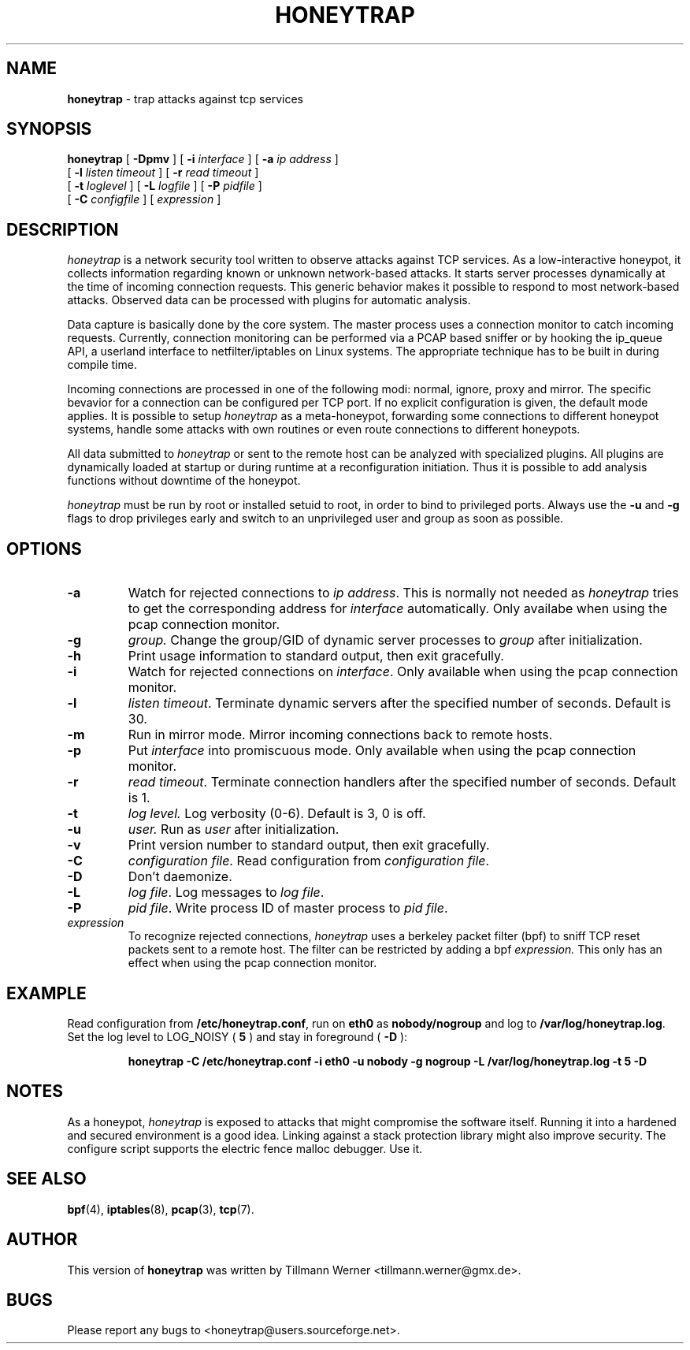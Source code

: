 .\" -*- nroff -*- --------------------------------------------------------- *
.\" $Id: honeytrap.8.in,v 0.6.2 2006/08/05 16:00:00 Exp $
.\"  
.\" Copyright (c) 1987, 1988, 1989, 1990, 1991, 1992, 1994, 1995, 1996, 1997
.\"     The Regents of the University of California.  All rights reserved.
.\" All rights reserved.
.\"
.\" Copyright (c) 2005-2006 Tillmann Werner - All rights reserved.
.\"
.\" Redistribution and use in source and binary forms, with or without
.\" modification, are permitted provided that: (1) source code distributions
.\" retain the above copyright notice and this paragraph in its entirety, (2)
.\" distributions including binary code include the above copyright notice and
.\" this paragraph in its entirety in the documentation or other materials
.\" provided with the distribution, and (3) all advertising materials mentioning
.\" features or use of this software display the following acknowledgement:
.\" ``This product includes software developed by the University of California,
.\" Lawrence Berkeley Laboratory and its contributors.'' Neither the name of
.\" the University nor the names of its contributors may be used to endorse
.\" or promote products derived from this software without specific prior
.\" written permission.
.\" THIS SOFTWARE IS PROVIDED ``AS IS'' AND WITHOUT ANY EXPRESS OR IMPLIED
.\" WARRANTIES, INCLUDING, WITHOUT LIMITATION, THE IMPLIED WARRANTIES OF
.\" MERCHANTABILITY AND FITNESS FOR A PARTICULAR PURPOSE.
.\"
.\"----------------------------------------------------------------------- */
.TH HONEYTRAP 8 "5 August 2006" " " 
.SH NAME
.B honeytrap 
\- trap attacks against tcp services
.SH SYNOPSIS
.B honeytrap
[
.B \-Dpmv
] [
.B \-i
.I interface
] [
.B \-a
.I ip address
]
.br
.ti +10
[
.B \-l
.I listen timeout
] [
.B \-r
.I read timeout
]
.ti +10
[
.B \-t
.I loglevel
] [
.B \-L
.I logfile
] [
.B \-P
.I pidfile
]
.br
.ti +10
[
.B \-C
.I configfile
] [
.I expression
]
.br
.SH DESCRIPTION
.I honeytrap
is a network security tool written to observe attacks against TCP services. As a low-interactive honeypot, it collects information regarding known or unknown network-based attacks. It starts server processes dynamically at the time of incoming connection requests. This generic behavior makes it possible to respond to most network-based attacks. Observed data can be processed with plugins for automatic analysis.
.LP
Data capture is basically done by the core system. The master process uses a connection monitor to catch incoming requests. Currently, connection monitoring can be performed via a PCAP based sniffer or by hooking the ip_queue API, a userland interface to netfilter/iptables on Linux systems. The appropriate technique has to be built in during compile time.
.LP
Incoming connections are processed in one of the following modi: normal, ignore, proxy and mirror. The specific bevavior for a connection can be configured per TCP port. If no explicit configuration is given, the default mode applies. It is possible to setup
.I honeytrap
as a meta-honeypot, forwarding some connections to different honeypot systems, handle some attacks with own routines or even route connections to different honeypots.
.LP
All data submitted to
.I honeytrap
or sent to the remote host can be analyzed with specialized plugins. All plugins are dynamically loaded at startup or during runtime at a reconfiguration initiation. Thus it is possible to add analysis functions without downtime of the honeypot.
.LP
.I honeytrap
must be run by root or installed setuid to root, in order to bind to
privileged ports. Always use the 
.B -u 
and 
.B -g 
flags to drop privileges early and switch to an unprivileged user and group as soon as possible.


.SH OPTIONS
.TP
.B \-a
Watch for rejected connections to
.I ip
.IR address .
This is normally not needed as 
.I honeytrap
tries to get the corresponding address for
.IR interface
automatically. Only availabe when using the pcap connection monitor.
.TP
.B \-g
.IR group.
Change the group/GID of dynamic server processes to
.I group
after initialization.
.TP
.B \-h
Print usage information to standard output, then exit gracefully.
.TP
.B \-i
Watch for rejected connections on
.IR interface .
Only available when using the pcap connection monitor.
.TP
.B \-l
.I listen
.IR timeout .
Terminate dynamic servers after the specified number of seconds. Default is 30.
.TP
.B \-m
Run in mirror mode. Mirror incoming connections back to remote hosts.
.TP
.B \-p
Put
.I interface
into promiscuous mode. Only available when using the pcap connection monitor.
.TP
.B \-r
.I read 
.IR timeout .
Terminate connection handlers after the specified number of seconds. Default is 1.
.TP
.B \-t
.I log
.IR level.
Log verbosity (0-6). Default is 3, 0 is off.
.TP
.B \-u
.IR user.
Run as 
.I user
after initialization.
.TP
.B \-v
Print version number to standard output, then exit gracefully.
.TP
.B \-C
.I configuration
.IR file .
Read configuration from
.I configuration
.IR file .
.TP
.B \-D
Don't daemonize.
.TP
.B \-L
.I log
.IR file .
Log messages to
.I log
.IR file .
.TP
.B \-P
.I pid
.IR file .
Write process ID of master process to 
.I pid
.IR file .

.IP "\fI expression\fP"
To recognize rejected connections, 
.I honeytrap
uses a berkeley packet filter (bpf) to sniff TCP reset packets sent to a remote host. The filter can be restricted by adding a bpf
.I expression.
This only has an effect when using the pcap connection monitor.

.SH EXAMPLE
.LP
Read configuration from
.BR /etc/honeytrap.conf ,
run on
.B eth0
as
.B nobody/nogroup
and log to
.BR /var/log/honeytrap.log .
Set the log level to LOG_NOISY (
.BR 5
) and stay in foreground (
.BR -D
):
.LP
.RS
.nf
\fBhoneytrap -C /etc/honeytrap.conf -i eth0 -u nobody -g nogroup -L /var/log/honeytrap.log -t 5 -D\fP
.fi
.RE
.SH NOTES
As a honeypot,
.I honeytrap
is exposed to attacks that might compromise the software itself. Running it into a hardened and secured environment is a good idea. Linking against a stack protection library might also improve security. The configure script supports the electric fence malloc debugger. Use it.
.SH SEE ALSO
.BR bpf (4),
.BR iptables (8),
.BR pcap (3),
.BR tcp (7).
.SH AUTHOR
This version of
.B honeytrap
was written by Tillmann Werner <tillmann.werner@gmx.de>.
.SH BUGS
Please report any bugs to <honeytrap@users.sourceforge.net>.

